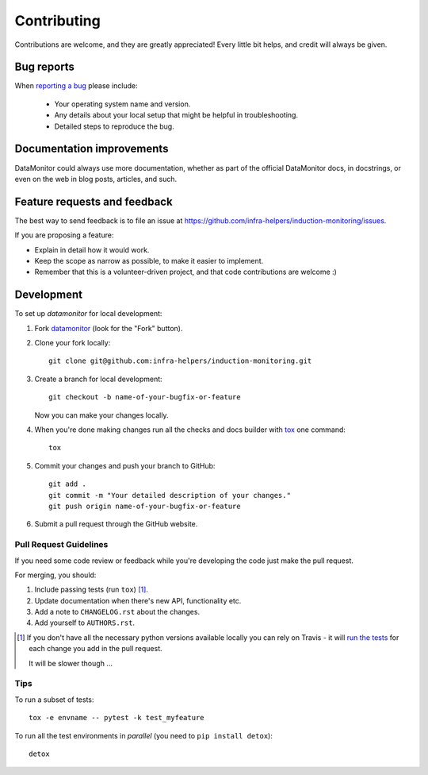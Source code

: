 ============
Contributing
============

Contributions are welcome, and they are greatly appreciated! Every
little bit helps, and credit will always be given.

Bug reports
===========

When `reporting a bug <https://github.com/infra-helpers/induction-monitoring/issues>`_ please include:

    * Your operating system name and version.
    * Any details about your local setup that might be helpful in troubleshooting.
    * Detailed steps to reproduce the bug.

Documentation improvements
==========================

DataMonitor could always use more documentation, whether as part of the
official DataMonitor docs, in docstrings, or even on the web in blog posts,
articles, and such.

Feature requests and feedback
=============================

The best way to send feedback is to file an issue at https://github.com/infra-helpers/induction-monitoring/issues.

If you are proposing a feature:

* Explain in detail how it would work.
* Keep the scope as narrow as possible, to make it easier to implement.
* Remember that this is a volunteer-driven project, and that code contributions are welcome :)

Development
===========

To set up `datamonitor` for local development:

1. Fork `datamonitor <https://github.com/infra-helpers/induction-monitoring>`_
   (look for the "Fork" button).
2. Clone your fork locally::

    git clone git@github.com:infra-helpers/induction-monitoring.git

3. Create a branch for local development::

    git checkout -b name-of-your-bugfix-or-feature

   Now you can make your changes locally.

4. When you're done making changes run all the checks and docs builder with `tox <https://tox.readthedocs.io/en/latest/install.html>`_ one command::

    tox

5. Commit your changes and push your branch to GitHub::

    git add .
    git commit -m "Your detailed description of your changes."
    git push origin name-of-your-bugfix-or-feature

6. Submit a pull request through the GitHub website.

Pull Request Guidelines
-----------------------

If you need some code review or feedback while you're developing the code just make the pull request.

For merging, you should:

1. Include passing tests (run ``tox``) [1]_.
2. Update documentation when there's new API, functionality etc.
3. Add a note to ``CHANGELOG.rst`` about the changes.
4. Add yourself to ``AUTHORS.rst``.

.. [1] If you don't have all the necessary python versions available locally you can rely on Travis - it will
       `run the tests <https://travis-ci.org/infra-helpers/induction-monitoring/pull_requests>`_ for each change you add in the pull request.

       It will be slower though ...

Tips
----

To run a subset of tests::

    tox -e envname -- pytest -k test_myfeature

To run all the test environments in *parallel* (you need to ``pip install detox``)::

    detox
